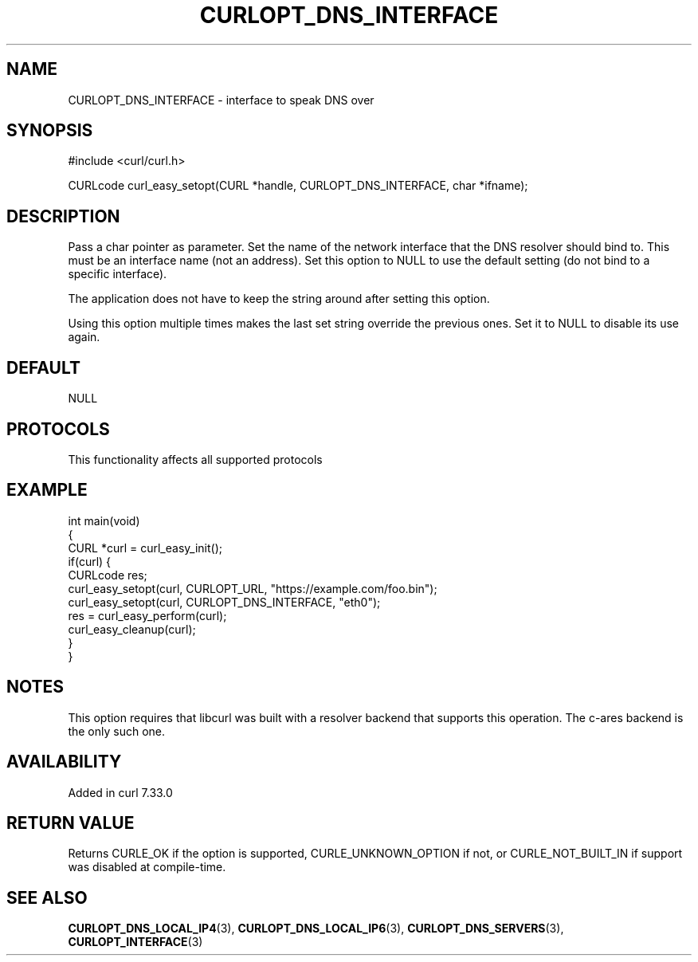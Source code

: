 .\" generated by cd2nroff 0.1 from CURLOPT_DNS_INTERFACE.md
.TH CURLOPT_DNS_INTERFACE 3 "2024-11-20" libcurl
.SH NAME
CURLOPT_DNS_INTERFACE \- interface to speak DNS over
.SH SYNOPSIS
.nf
#include <curl/curl.h>

CURLcode curl_easy_setopt(CURL *handle, CURLOPT_DNS_INTERFACE, char *ifname);
.fi
.SH DESCRIPTION
Pass a char pointer as parameter. Set the name of the network interface that
the DNS resolver should bind to. This must be an interface name (not an
address). Set this option to NULL to use the default setting (do not bind to a
specific interface).

The application does not have to keep the string around after setting this
option.

Using this option multiple times makes the last set string override the
previous ones. Set it to NULL to disable its use again.
.SH DEFAULT
NULL
.SH PROTOCOLS
This functionality affects all supported protocols
.SH EXAMPLE
.nf
int main(void)
{
  CURL *curl = curl_easy_init();
  if(curl) {
    CURLcode res;
    curl_easy_setopt(curl, CURLOPT_URL, "https://example.com/foo.bin");
    curl_easy_setopt(curl, CURLOPT_DNS_INTERFACE, "eth0");
    res = curl_easy_perform(curl);
    curl_easy_cleanup(curl);
  }
}
.fi
.SH NOTES
This option requires that libcurl was built with a resolver backend that
supports this operation. The c\-ares backend is the only such one.
.SH AVAILABILITY
Added in curl 7.33.0
.SH RETURN VALUE
Returns CURLE_OK if the option is supported, CURLE_UNKNOWN_OPTION if not,
or CURLE_NOT_BUILT_IN if support was disabled at compile\-time.
.SH SEE ALSO
.BR CURLOPT_DNS_LOCAL_IP4 (3),
.BR CURLOPT_DNS_LOCAL_IP6 (3),
.BR CURLOPT_DNS_SERVERS (3),
.BR CURLOPT_INTERFACE (3)
